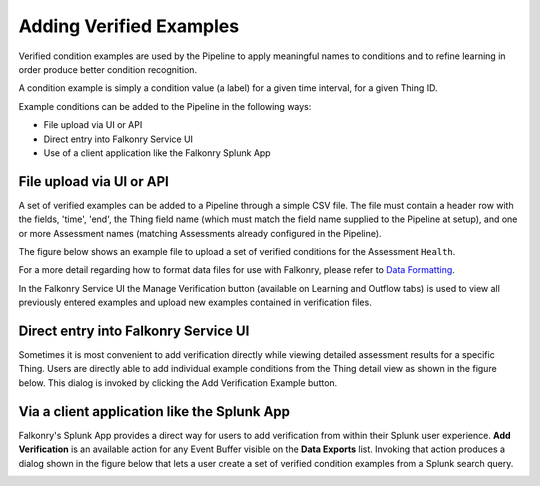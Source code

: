 Adding Verified Examples
========================

Verified condition examples are used by the Pipeline to apply meaningful names to 
conditions and to refine learning in order produce better condition recognition.

A condition example is simply a condition value (a label) for a given time interval, for a 
given Thing ID. 

Example conditions can be added to the Pipeline in the following ways:

- File upload via UI or API
- Direct entry into Falkonry Service UI
- Use of a client application like the Falkonry Splunk App

File upload via UI or API
-------------------------

A set of verified examples can be added to a Pipeline through a simple CSV file.  The file 
must contain a header row with the fields, 'time', 'end', the Thing field name (which must 
match the field name supplied to the Pipeline at setup), and one or more Assessment names 
(matching Assessments already configured in the Pipeline).

The figure below shows an example file to upload a set of verified conditions for the 
Assessment ``Health``.

.. image:: ./images/verification.png

For a more detail regarding how to format data files for use with Falkonry, 
please refer to `Data Formatting <./dataformat.html>`_.

In the Falkonry Service UI the Manage Verification button (available on Learning and 
Outflow tabs) is used to view all previously entered examples and upload new examples 
contained in verification files. 

.. raw:: html

   <iframe src="https://player.vimeo.com/video/168553120" width="500" height="281" frameborder="0" allowfullscreen=""></iframe>

Direct entry into Falkonry Service UI
-------------------------------------

Sometimes it is most convenient to add verification directly while viewing detailed 
assessment results for a specific Thing. Users are directly able to add individual example 
conditions from the Thing detail view as shown in the figure below.  This dialog is 
invoked by clicking the Add Verification Example button.

.. raw:: html

   <iframe src="https://player.vimeo.com/video/168709192" width="500" height="281" frameborder="0" allowfullscreen=""></iframe>

Via a client application like the Splunk App
--------------------------------------------

Falkonry's Splunk App provides a direct way for users to add verification from within their 
Splunk user experience.  **Add Verification** is an available action for any Event Buffer 
visible on the **Data Exports** list.  Invoking that action produces a dialog shown in the figure 
below that lets a user create a set of verified condition examples from a Splunk search query.

.. image:: ./images/splunk_verification.png